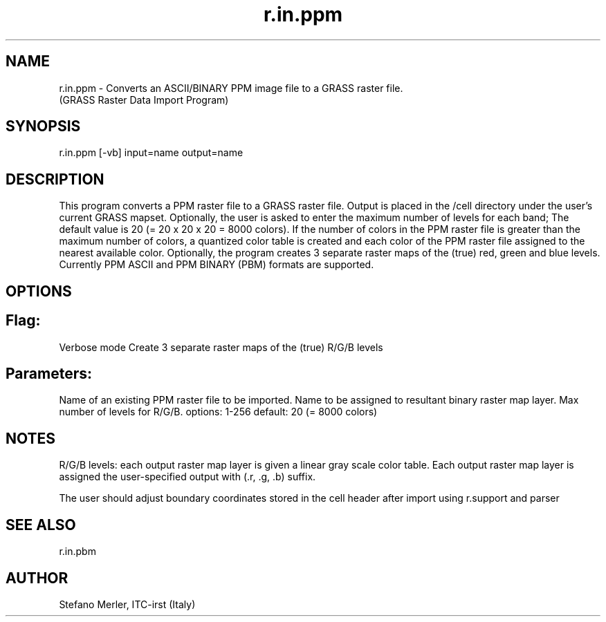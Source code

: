 .TH r.in.ppm 1 "" "" "" ""
.SH NAME
\*Lr.in.ppm\*O - Converts an ASCII/BINARY PPM image file to
a GRASS raster file.
.br
(GRASS Raster Data Import Program)
.SH SYNOPSIS
\*Lr.in.ppm \*O[\*L-vb\*O] \*Linput=\*Oname
\*Loutput=\*Oname
.SH DESCRIPTION
This program converts a PPM raster file to a GRASS raster file.
Output is placed in the /cell directory under the user's
current GRASS mapset. Optionally, the user is asked to enter the
maximum number of levels for each band; The default value is 20 (= 20
x 20 x 20 = 8000 colors). If the number of colors in the PPM raster
file is greater than the maximum number of colors, a quantized color
table is created and each color of the PPM raster file assigned to the
nearest available color. Optionally, the program creates 3 separate
raster maps of the (true) red, green and blue levels. Currently PPM
ASCII and PPM BINARY (PBM) formats are supported.
.SH OPTIONS
.SH Flag:
.VL 4m
.LI "\*L-v\*O
Verbose mode
.LI "\*L-b\*O
Create 3 separate raster maps of the (true) R/G/B levels
.LE
.SH Parameters:
.VL 4m
.LI "\*Linput=\*Oname
Name of an existing PPM raster file to be imported. 
.LI "\*Loutput=\*Oname
Name to be assigned to resultant binary raster map layer. 
.LI "\*Lnlev=\*Ovalue
Max number of levels for R/G/B.
options: 1-256
default: 20 (= 8000 colors)
.LE
.SH NOTES 
.PP
R/G/B levels: each output raster map layer is given a linear gray
scale color table. Each output raster map layer is assigned the
user-specified output with (.r, .g, .b) suffix.  
.PP
The user should adjust boundary coordinates stored in the cell header
after import using 
\*Lr.support\*O
and
\*Lparser\*O
.SH SEE ALSO
\*Lr.in.pbm\*O
.SH AUTHOR
Stefano Merler, ITC-irst (Italy)
